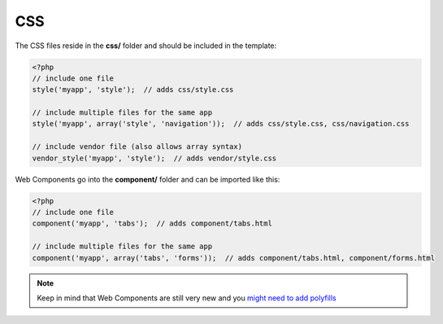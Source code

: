 ===
CSS
===

.. sectionauthor:: Bernhard Posselt <dev@bernhard-posselt.com>

The CSS files reside in the **css/** folder and should be included in the template:

.. code-block:: php

  <?php
  // include one file
  style('myapp', 'style');  // adds css/style.css

  // include multiple files for the same app
  style('myapp', array('style', 'navigation'));  // adds css/style.css, css/navigation.css

  // include vendor file (also allows array syntax)
  vendor_style('myapp', 'style');  // adds vendor/style.css

Web Components go into the **component/** folder and can be imported like this:

.. code-block:: php

  <?php
  // include one file
  component('myapp', 'tabs');  // adds component/tabs.html

  // include multiple files for the same app
  component('myapp', array('tabs', 'forms'));  // adds component/tabs.html, component/forms.html


.. note:: Keep in mind that Web Components are still very new and you `might need to add polyfills <https://www.webcomponents.org/polyfills/>`_
